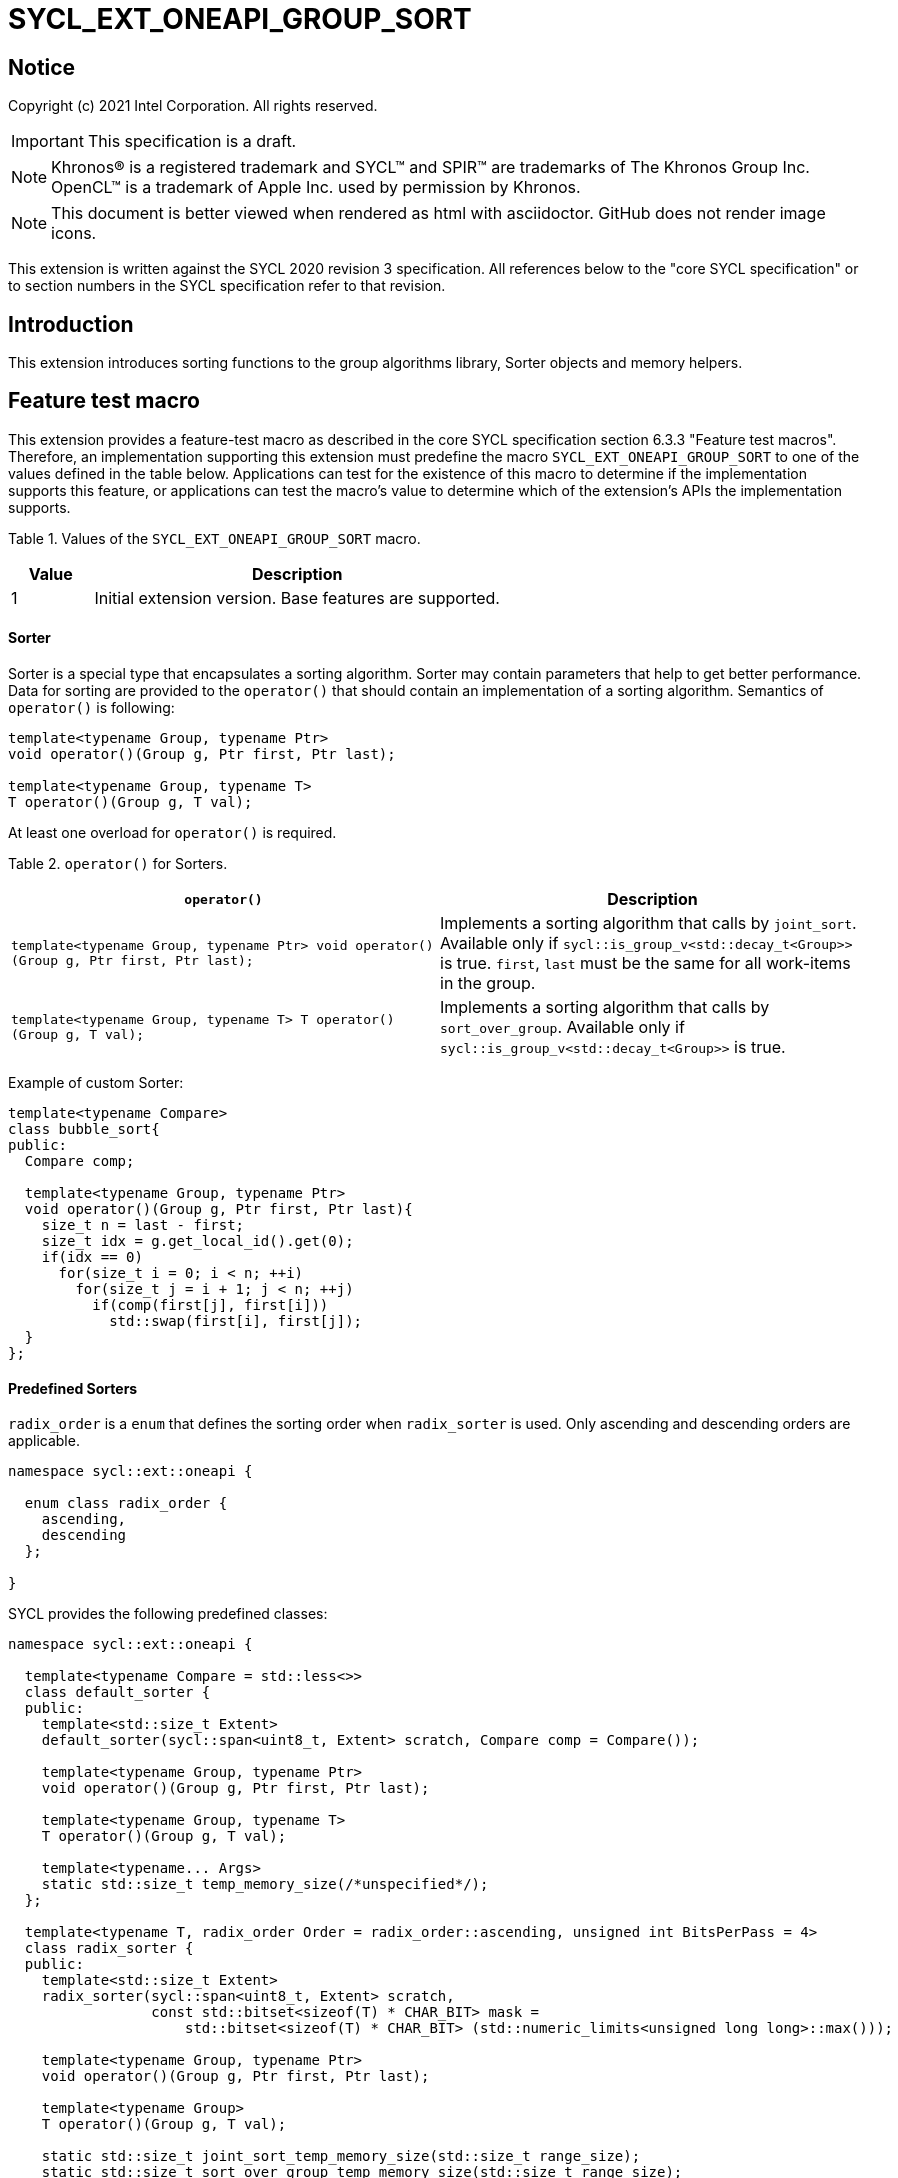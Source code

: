 = SYCL_EXT_ONEAPI_GROUP_SORT
:source-highlighter: coderay
:coderay-linenums-mode: table

// This section needs to be after the document title.
:doctype: book
:toc2:
:toc: left
:encoding: utf-8
:lang: en

:blank: pass:[ +]

// Set the default source code type in this document to C++,
// for syntax highlighting purposes.  This is needed because
// docbook uses c++ and html5 uses cpp.
:language: {basebackend@docbook:c++:cpp}

== Notice

Copyright (c) 2021 Intel Corporation.  All rights reserved.

IMPORTANT: This specification is a draft.

NOTE: Khronos(R) is a registered trademark and SYCL(TM) and SPIR(TM) are
trademarks of The Khronos Group Inc. OpenCL(TM) is a trademark of Apple Inc.
used by permission by Khronos.

NOTE: This document is better viewed when rendered as html with asciidoctor.
GitHub does not render image icons.

This extension is written against the SYCL 2020 revision 3 specification. All
references below to the "core SYCL specification" or to section numbers in the
SYCL specification refer to that revision.

== Introduction

This extension introduces sorting functions to the group algorithms library,
Sorter objects and memory helpers.

== Feature test macro

This extension provides a feature-test macro as described in the core SYCL
specification section 6.3.3 "Feature test macros".  Therefore, an
implementation supporting this extension must predefine the macro
`SYCL_EXT_ONEAPI_GROUP_SORT` to one of the values defined in the table below.
Applications can test for the existence of this macro to determine if the
implementation supports this feature, or applications can test the macro's
value to determine which of the extension's APIs the implementation supports.

Table 1. Values of the `SYCL_EXT_ONEAPI_GROUP_SORT` macro.
[%header,cols="1,5"]
|===
|Value |Description
|1     |Initial extension version.  Base features are supported.
|===

==== Sorter

Sorter is a special type that encapsulates a sorting algorithm. Sorter may contain parameters
that help to get better performance. Data for sorting are provided to the `operator()`
that should contain an implementation of a sorting algorithm.
Semantics of `operator()` is following:

[source,c++]
----
template<typename Group, typename Ptr>
void operator()(Group g, Ptr first, Ptr last);

template<typename Group, typename T>
T operator()(Group g, T val);
----

At least one overload for `operator()` is required.

Table 2. `operator()` for Sorters.
|===
|`operator()`|Description

|`template<typename Group, typename Ptr>
void operator()(Group g, Ptr first, Ptr last);`
|Implements a sorting algorithm that calls by `joint_sort`.
Available only if `sycl::is_group_v<std::decay_t<Group>>` is true.
`first`, `last` must be the same for all work-items in the group.

|`template<typename Group, typename T>
T operator()(Group g, T val);`
|Implements a sorting algorithm that calls by `sort_over_group`.
Available only if `sycl::is_group_v<std::decay_t<Group>>` is true.
|===

Example of custom Sorter:
[source,c++]
----
template<typename Compare>
class bubble_sort{
public:
  Compare comp;

  template<typename Group, typename Ptr>
  void operator()(Group g, Ptr first, Ptr last){
    size_t n = last - first;
    size_t idx = g.get_local_id().get(0);
    if(idx == 0)
      for(size_t i = 0; i < n; ++i)
        for(size_t j = i + 1; j < n; ++j)
          if(comp(first[j], first[i]))
            std::swap(first[i], first[j]);
  }
};
----

==== Predefined Sorters

`radix_order` is a `enum` that defines the sorting order when `radix_sorter` is used.
Only ascending and descending orders are applicable.

[source,c++]
----
namespace sycl::ext::oneapi {

  enum class radix_order {
    ascending,
    descending
  };

}
----

SYCL provides the following predefined classes:

[source,c++]
----
namespace sycl::ext::oneapi {

  template<typename Compare = std::less<>>
  class default_sorter {
  public:
    template<std::size_t Extent>
    default_sorter(sycl::span<uint8_t, Extent> scratch, Compare comp = Compare());

    template<typename Group, typename Ptr>
    void operator()(Group g, Ptr first, Ptr last);

    template<typename Group, typename T>
    T operator()(Group g, T val);

    template<typename... Args>
    static std::size_t temp_memory_size(/*unspecified*/);
  };

  template<typename T, radix_order Order = radix_order::ascending, unsigned int BitsPerPass = 4>
  class radix_sorter {
  public:
    template<std::size_t Extent>
    radix_sorter(sycl::span<uint8_t, Extent> scratch,
                 const std::bitset<sizeof(T) * CHAR_BIT> mask =
                     std::bitset<sizeof(T) * CHAR_BIT> (std::numeric_limits<unsigned long long>::max()));

    template<typename Group, typename Ptr>
    void operator()(Group g, Ptr first, Ptr last);

    template<typename Group>
    T operator()(Group g, T val);

    static std::size_t joint_sort_temp_memory_size(std::size_t range_size);
    static std::size_t sort_over_group_temp_memory_size(std::size_t range_size);
  };

}
----

Table 3. Description of predefined Sorters.
|===
|Sorter|Description

|`template<typename Compare = std::less<>>
default_sorter`
|Use a default sorting method based on an implementation-defined heuristic
using `Compare` as the binary comparison function object.
The algorithm requires a temporary local memory that must be allocated by users.
Size of required memory (bytes) is defined by calling the `temp_memory_size` method.

|`template<typename T, radix_order Order = radix_order::ascending, unsigned int BitsPerPass = 4>
radix_sorter`
|Use radix sort as a sorting method. `Order` specify the sorting order.
Only arithmetic types as `T` can be passed to `radix_sorter`.
`BitsPerPass` is a number of bits that values are split by.
For example, if a sequence of `int32_t` is sorted using `BitsPerPass == 4` then one
pass of the radix sort algorithm considers only 4 bits. The number of passes is `32/4=8`.
The algorithm requires a temporary local memory that must be allocated by users.
Size of required memory (bytes) is defined by calling the `temp_memory_size` method.
|===

Table 4. Constructors of the `default_sorter` class.
|===
|Constructor|Description

|`template<std::size_t Extent> default_sorter(sycl::span<uint8_t, Extent> scratch, Compare comp = Compare())`
|Creates the `default_sorter` object using `comp`.
Temporary local memory for the algorithm is provided using `scratch`.
If `scratch.size()` is less than value returned by `temp_memory_size`,
behavior of the sorting algorithm is undefined.

|===

Table 5. Member functions of the `default_sorter` class.
|===
|Member function|Description

|`template<typename Group, typename Ptr>
void operator()(Group g, Ptr first, Ptr last)`
|Implements a default sorting algorithm to be called by the `joint_sort` algorithm.

_Complexity_: Let `N` be `last - first`. `O(N*log(N)*log(N))` comparisons.

|`template<typename Group, typename T>
T operator()(Group g, T val)`
|Implements a default sorting algorithm to be called by the `sort_over_group` algorithm.


_Complexity_: Let `N` be the work group size. `O(N*log(N)*log(N))` comparisons.
|`template<typename... Args>
static std::size_t temp_memory_size(/\*unspecified*/);`
|Returns temporary memory size (in bytes) that is required by the sorting algorithm defined by the sorter.
|===

Table 6. Constructors of the `radix_sorter` class.
|===
|Constructor|Description

|`template<std::size_t Extent>
radix_sorter(sycl::span<uint8_t, Extent> scratch, const std::bitset<sizeof(T) * CHAR_BIT> mask = std::bitset<sizeof(T) * CHAR_BIT>
(std::numeric_limits<unsigned long long>::max()));`
|Creates the `radix_sorter` object to sort values considering only bits
that corresponds to 1 in `mask`.
Temporary local memory for the algorithm is provided using `scratch`.
If `scratch.size()` is less than value returned by `temp_memory_size`,
behavior of the sorting algorithm is undefined.
|===

Table 7. Member functions of the `radix_sorter` class.
|===
|Member function|Description

|`template<typename Group, typename Ptr>
void operator()(Group g, Ptr first, Ptr last)`
|Implements the radix sort algorithm to be called by the `joint_sort` algorithm.

|`template<typename Group>
T operator()(Group g, T val)`
|Implements the radix sort algorithm to be called by the `sort_over_group` algorithm.

|`static std::size_t
joint_sort_temp_memory_size(std::size_t range_size)`
|Returns temporary memory size (in bytes) that is required by the radix sort algorithm
calling by `joint_sort`. `range_size` represents a range size for sorting: `last-first`.

|`static std::size_t
sort_over_group_temp_memory_size(std::size_t range_size)`
|Returns temporary memory size (in bytes) that is required by the radix sort algorithm
calling by `sort_over_group`. `range_size` represents work group size.
|===

==== Memory helper

SYCL provides the following function to identify the required size for a temporary local memory that is required for some of sorting functions.

[source,c++]
----
namespace sycl::ext::oneapi {
    template<typename... Args>
    std::size_t joint_sort_memory_helper(/*unspecified*/); // (1)

    template<typename... Args>
    std::size_t sort_over_group_memory_helper(/*unspecified*/); // (2)
}
----

1. _Returns_: temporary local memory size (in bytes) that is required by the `joint_sort`
without Sorter parameters.

2. _Returns_: temporary local memory size (in bytes) that is required by `sort_over_group`
without Sorter parameters.

==== Sort
The sort function from the {cpp} standard sorts elements with respect to
the binary comparison function object.

SYCL provides two similar algorithms:

`joint_sort` uses the work-items in a group to execute the corresponding
algorithm in parallel.

`sort_over_group` performs a sort over values held directly by the work-items
in a group, and results returned to work-item `i` represent values that are in
position `i` in the ordered range.

[source,c++]
----
namespace sycl::ext::oneapi {
  template <typename Group, std::size_t Extent, typename Ptr>
  void joint_sort(Group g, sycl::span<uint8_t, Extent> scratch, Ptr first, Ptr last); // (1)

  template <typename Group, std::size_t Extent, typename Ptr, typename Compare>
  void joint_sort(Group g, sycl::span<uint8_t, Extent> scratch, Ptr first, Ptr last, Compare comp); // (2)

  template <typename Group, typename Ptr, typename Sorter>
  void joint_sort(Group g, Ptr first, Ptr last, Sorter sorter); // (3)

  template <typename Group, std::size_t Extent, typename T>
  T sort_over_group(Group g, sycl::span<uint8_t, Extent> scratch, T val); // (4)

  template <typename Group, std::size_t Extent, typename T, typename Compare>
  T sort_over_group(Group g, sycl::span<uint8_t, Extent> scratch, T val, Compare comp); // (5)

  template <typename Group, typename T, typename Sorter>
  T sort_over_group(Group g, T val, Sorter sorter); // (6)
}
----

_Constraints_: All functions are available only if `sycl::is_group_v<std::decay_t<Group>>`
is true and `Sorter` is a SYCL Sorter.

_Preconditions_: `first`, `last` must be the same for all work-items in the group.
If size of memory provided by users is less than value that returns by the function,
behavior of the sorting algorithm is undefined.

1._Mandates_: `scratch.size()` must not be less than value returned by `sort_memory_helper`. Otherwise, behavior is undefined.

_Effects_: Sort the elements in the range `[first, last)`
using temporary local memory from `scratch`.
Elements are compared by `operator<`.

_Complexity_: Let `N` be `last - first`. `O(N*log(N)*log(N))` comparisons.

2._Mandates_: `comp` must satisfy the requirements of `Compare` from
the {cpp} standard. `scratch.size()` must not be less than value returned by `sort_memory_helper`. Otherwise, behavior is undefined.

_Effects_: Sort the elements in the range `[first, last)` with respect to the
binary comparison function object `comp` using temporary local memory from `scratch`.

_Complexity_: Let `N` be `last - first`. `O(N*log(N)*log(N))` comparisons.

3._Effects_: Equivalent to: `sorter(g, first, last)`.

4._Mandates_: `scratch.size()` must not be less than value returned by `sort_memory_helper`. Otherwise, behavior is undefined.

_Returns_: The value returned on work-item `i` is the value in position `i`
of the ordered range resulting from sorting `val` from all work-items in the
`g` group. `scratch` represents the memory that is required for the sorting algorithm.
Elements are compared by `operator<`.
For multi-dimensional groups, the order of work-items in the group is
determined by their linear id.

_Complexity_: Let `N` be the work group size. `O(N*log(N)*log(N))` comparisons.

5._Mandates_: `comp` must satisfy the requirements of `Compare` from
the {cpp} standard. `scratch.size()` must not be less than value returned by `sort_memory_helper`. Otherwise, behavior is undefined.

_Returns_: The value returned on work-item `i` is the value in position `i`
of the ordered range resulting from sorting `val` from all work-items in the
`g` group with respect to the binary comparison function object `comp`.
For multi-dimensional groups, the order of work-items in the group is
determined by their linear id.
`scratch` represents the memory that is required for the sorting algorithm.

_Complexity_: Let `N` be the work group size. `O(N*log(N)*log(N))` comparisons.

6._Effects_: Equivalent to: `return sorter(g, val)`.

== Issues

. Sort function can have interfaces with static arrays in private memory as well.
The concern is that it can require changes for other group algortihms as well since sort
basing on private memory is not very useful if other algorithms in the chain use local
memory only.
. It can be a separate proposal for key-value sorting basing on Projections.
It needs to be investigated what is the response for that.
. Sorter traits can be useful if there are Finder, Reducer or other objects
will be added to the Spec to be used with other Group algorithms, e.g. find, reduce.

== Revision History

[cols="5,15,15,70"]
[grid="rows"]
[options="header"]
|========================================
|Rev|Date|Author|Changes
|1|2021-04-28|Andrey Fedorov|Initial public working draft
|2|{docdate}|Andrey Fedorov|Changes related to additional memory providing
|========================================
